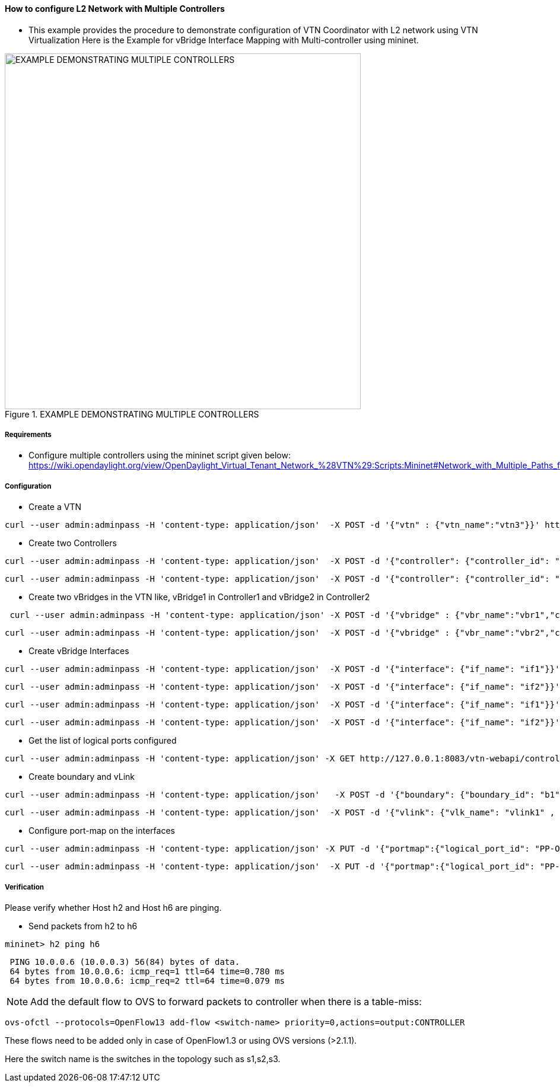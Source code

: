 ==== How to configure L2 Network with Multiple Controllers
* This example provides the procedure to demonstrate configuration of VTN Coordinator with L2 network using VTN Virtualization
Here is the Example for vBridge Interface Mapping with Multi-controller using mininet.

.EXAMPLE DEMONSTRATING MULTIPLE CONTROLLERS
image::vtn/MutiController_Example_diagram.png["EXAMPLE DEMONSTRATING MULTIPLE CONTROLLERS",width=600]

===== Requirements
* Configure multiple controllers using the mininet script given below: https://wiki.opendaylight.org/view/OpenDaylight_Virtual_Tenant_Network_%28VTN%29:Scripts:Mininet#Network_with_Multiple_Paths_for_delivering_packets

===== Configuration
* Create a VTN

----
curl --user admin:adminpass -H 'content-type: application/json'  -X POST -d '{"vtn" : {"vtn_name":"vtn3"}}' http://127.0.0.1:8083/vtn-webapi/vtns.json
----
* Create two Controllers

----
curl --user admin:adminpass -H 'content-type: application/json'  -X POST -d '{"controller": {"controller_id": "odc1", "ipaddr":"10.100.9.52", "type": "odc", "version": "1.0", "auditstatus":"enable"}}' http://127.0.0.1:8083/vtn-webapi/controllers.json
----

----
curl --user admin:adminpass -H 'content-type: application/json'  -X POST -d '{"controller": {"controller_id": "odc2", "ipaddr":"10.100.9.61", "type": "odc", "version": "1.0", "auditstatus":"enable"}}' http://127.0.0.1:8083/vtn-webapi/controllers.json
----
* Create two vBridges in the VTN like, vBridge1 in Controller1 and vBridge2 in Controller2

----
 curl --user admin:adminpass -H 'content-type: application/json' -X POST -d '{"vbridge" : {"vbr_name":"vbr1","controller_id":"odc1","domain_id":"(DEFAULT)" }}' http://127.0.0.1:8083/vtn-webapi/vtns/vtn3/vbridges.json
----

----
curl --user admin:adminpass -H 'content-type: application/json'  -X POST -d '{"vbridge" : {"vbr_name":"vbr2","controller_id":"odc2","domain_id":"(DEFAULT)" }}' http://127.0.0.1:8083/vtn-webapi/vtns/vtn3/vbridges.json
----
* Create vBridge Interfaces

----
curl --user admin:adminpass -H 'content-type: application/json'  -X POST -d '{"interface": {"if_name": "if1"}}' http://127.0.0.1:8083/vtn-webapi/vtns/vtn3/vbridges/vbr1/interfaces.json
----

----
curl --user admin:adminpass -H 'content-type: application/json'  -X POST -d '{"interface": {"if_name": "if2"}}' http://127.0.0.1:8083/vtn-webapi/vtns/vtn3/vbridges/vbr1/interfaces.json
----

----
curl --user admin:adminpass -H 'content-type: application/json'  -X POST -d '{"interface": {"if_name": "if1"}}' http://127.0.0.1:8083/vtn-webapi/vtns/vtn3/vbridges/vbr2/interfaces.json
----

----
curl --user admin:adminpass -H 'content-type: application/json'  -X POST -d '{"interface": {"if_name": "if2"}}' http://127.0.0.1:8083/vtn-webapi/vtns/vtn3/vbridges/vbr2/interfaces.json
----
* Get the list of logical ports configured

----
curl --user admin:adminpass -H 'content-type: application/json' -X GET http://127.0.0.1:8083/vtn-webapi/controllers/odc1/domains/\(DEFAULT\)/logical_ports/detail.json
----
* Create boundary and vLink

----
curl --user admin:adminpass -H 'content-type: application/json'   -X POST -d '{"boundary": {"boundary_id": "b1", "link": {"controller1_id": "odc1", "domain1_id": "(DEFAULT)", "logical_port1_id": "PP-OF:00:00:00:00:00:00:00:01-s1-eth3", "controller2_id": "odc2", "domain2_id": "(DEFAULT)", "logical_port2_id": "PP-OF:00:00:00:00:00:00:00:04-s4-eth3"}}}' http://127.0.0.1:8083/vtn-webapi/boundaries.json
----

----
curl --user admin:adminpass -H 'content-type: application/json'  -X POST -d '{"vlink": {"vlk_name": "vlink1" , "vnode1_name": "vbr1", "if1_name":"if2", "vnode2_name": "vbr2", "if2_name": "if2", "boundary_map": {"boundary_id":"b1","vlan_id": "50"}}}' http://127.0.0.1:8083/vtn-webapi/vtns/vtn3/vlinks.json
----
* Configure port-map on the interfaces

----
curl --user admin:adminpass -H 'content-type: application/json' -X PUT -d '{"portmap":{"logical_port_id": "PP-OF:00:00:00:00:00:00:00:02-s2-eth2"}}' http://127.0.0.1:8083/vtn-webapi/vtns/vtn3/vbridges/vbr1/interfaces/if1/portmap.json
----

----
curl --user admin:adminpass -H 'content-type: application/json'  -X PUT -d '{"portmap":{"logical_port_id": "PP-OF:00:00:00:00:00:00:00:05-s5-eth2"}}' http://127.0.0.1:8083/vtn-webapi/vtns/vtn3/vbridges/vbr2/interfaces/if1/portmap.json
----

===== Verification
Please verify whether Host h2 and Host h6 are pinging.

* Send packets from h2 to h6

----
mininet> h2 ping h6
----

----
 PING 10.0.0.6 (10.0.0.3) 56(84) bytes of data.
 64 bytes from 10.0.0.6: icmp_req=1 ttl=64 time=0.780 ms
 64 bytes from 10.0.0.6: icmp_req=2 ttl=64 time=0.079 ms
----

NOTE: Add the default flow to OVS to forward packets to controller when there is a table-miss:
----
ovs-ofctl --protocols=OpenFlow13 add-flow <switch-name> priority=0,actions=output:CONTROLLER
----

These flows need to be added only in case of OpenFlow1.3 or using OVS versions (>2.1.1).

Here the switch name is the switches in the topology such as s1,s2,s3.

